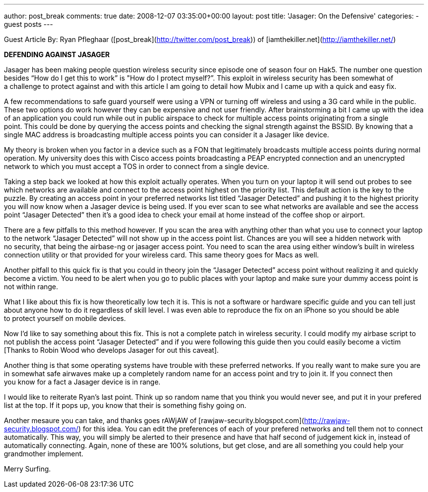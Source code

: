 ---
author: post_break
comments: true
date: 2008-12-07 03:35:00+00:00
layout: post
title: 'Jasager: On the Defensive'
categories:
- guest posts
---

Guest Article By: Ryan Pfleghaar ([post_break](http://twitter.com/post_break)) of [iamthekiller.net](http://iamthekiller.net/)  

**DEFENDING AGAINST JASAGER**

Jasager has been making people question wireless security since episode one of season four on Hak5. The number one question besides “How do I get this to work” is "How do I protect myself?”. This exploit in wireless security has been somewhat of a challenge to protect against and with this article I am going to detail how Mubix and I came up with a quick and easy fix.

A few recommendations to safe guard yourself were using a VPN or turning off wireless and using a 3G card while in the public. These two options do work however they can be expensive and not user friendly. After brainstorming a bit I came up with the idea of an application you could run while out in public airspace to check for multiple access points originating from a single point. This could be done by querying the access points and checking the signal strength against the BSSID. By knowing that a single MAC address is broadcasting multiple access points you can consider it a Jasager like device.

My theory is broken when you factor in a device such as a FON that legitimately broadcasts multiple access points during normal operation. My university does this with Cisco access points broadcasting a PEAP encrypted connection and an unencrypted network to which you must accept a TOS in order to connect from a single device.

Taking a step back we looked at how this exploit actually operates. When you turn on your laptop it will send out probes to see which networks are available and connect to the access point highest on the priority list. This default action is the key to the puzzle. By creating an access point in your preferred networks list titled “Jasager Detected” and pushing it to the highest priority you will now know when a Jasager device is being used. If you ever scan to see what networks are available and see the access point “Jasager Detected” then itʼs a good idea to check your email at home instead of the coffee shop or airport.

There are a few pitfalls to this method however. If you scan the area with anything other than what you use to connect your laptop to the network “Jasager Detected” will not show up in the access point list. Chances are you will see a hidden network with no security, that being the airbase-ng or jasager access point. You need to scan the area using either windowʼs built in wireless connection utility or that provided for your wireless card. This same theory goes for Macs as well. 

Another pitfall to this quick fix is that you could in theory join the “Jasager Detected” access point without realizing it and quickly become a victim. You need to be alert when you go to public places with your laptop and make sure your dummy access point is not within range.

What I like about this fix is how theoretically low tech it is. This is not a software or hardware specific guide and you can tell just about anyone how to do it regardless of skill level. I was even able to reproduce the fix on an iPhone so you should be able to protect yourself on mobile devices.

Now Iʼd like to say something about this fix. This is not a complete patch in wireless security. I could modify my airbase script to not publish the access point “Jasager Detected” and if you were following this guide then you could easily become a victim [Thanks to Robin Wood who develops Jasager for out this caveat]. 

Another thing is that some operating systems have trouble with these preferred networks. If you really want to make sure you are in somewhat safe airwaves make up a completely random name for an access point and try to join it. If you connect then you know for a fact a Jasager device is in range.

I would like to reiterate Ryan’s last point. Think up so random name that you think you would never see, and put it in your prefered list at the top. If it pops up, you know that their is something fishy going on.

Another mesaure you can take, and thanks goes rAWjAW of [rawjaw-security.blogspot.com](http://rawjaw-security.blogspot.com/) for this idea. You can edit the preferences of each of your prefered networks and tell them not to connect automatically. This way, you will simply be alerted to their presence and have that half second of judgement kick in, instead of automatically connecting. Again, none of these are 100% solutions, but get close, and are all something you could help your grandmother implement. 

Merry Surfing.
